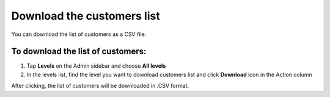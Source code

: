 .. index::
   single: customers_download

Download the customers list
===========================

You can download the list of customers as a CSV file.

To download the list of customers:
^^^^^^^^^^^^^^^^^^^^^^^^^^^^^^^^^^
1. Tap **Levels**  on the Admin sidebar and choose **All levels** 

2. In the levels list, find the level you want to download customers list and click **Download** icon |download| in the Action column 

.. |download| image:: /userguide/_images/download.png

After clicking, the list of customers will be downloaded in .CSV format.  
